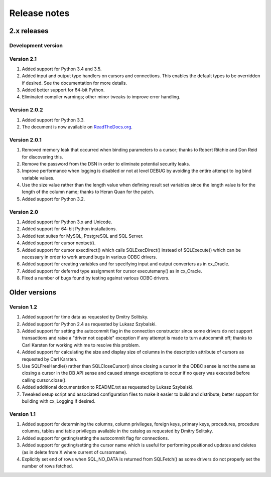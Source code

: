 
Release notes
=============

2.x releases
############

Development version
-------------------

Version 2.1
-----------
1) Added support for Python 3.4 and 3.5.
2) Added input and output type handlers on cursors and connections. This
   enables the default types to be overridden if desired. See the documentation
   for more details.
3) Added better support for 64-bit Python.
4) Eliminated compiler warnings; other minor tweaks to improve error handling.


Version 2.0.2
-------------

1) Added support for Python 3.3.
2) The document is now available on `ReadTheDocs.org
   <http://ceodbc.readthedocs.org/en/latest/index.html>`_.


Version 2.0.1
-------------

1) Removed memory leak that occurred when binding parameters to a cursor;
   thanks to Robert Ritchie and Don Reid for discovering this.
2) Remove the password from the DSN in order to eliminate potential security
   leaks.
3) Improve performance when logging is disabled or not at level DEBUG by
   avoiding the entire attempt to log bind variable values.
4) Use the size value rather than the length value when defining result set
   variables since the length value is for the length of the column name;
   thanks to Heran Quan for the patch.
5) Added support for Python 3.2.


Version 2.0
-----------

1) Added support for Python 3.x and Unicode.
2) Added support for 64-bit Python installations.
3) Added test suites for MySQL, PostgreSQL and SQL Server.
4) Added support for cursor nextset().
5) Added support for cursor execdirect() which calls SQLExecDirect() instead
   of SQLExecute() which can be necessary in order to work around bugs in
   various ODBC drivers.
6) Added support for creating variables and for specifying input and output
   converters as in cx_Oracle.
7) Added support for deferred type assignment for cursor executemany() as in
   cx_Oracle.
8) Fixed a number of bugs found by testing against various ODBC drivers.


Older versions
##############

Version 1.2
-----------

1) Added support for time data as requested by Dmitry Solitsky.
2) Added support for Python 2.4 as requested by Lukasz Szybalski.
3) Added support for setting the autocommit flag in the connection constructor
   since some drivers do not support transactions and raise a "driver not
   capable" exception if any attempt is made to turn autocommit off; thanks to
   Carl Karsten for working with me to resolve this problem.
4) Added support for calculating the size and display size of columns in the
   description attribute of cursors as requested by Carl Karsten.
5) Use SQLFreeHandle() rather than SQLCloseCursor() since closing a cursor in
   the ODBC sense is not the same as closing a cursor in the DB API sense and
   caused strange exceptions to occur if no query was executed before calling
   cursor.close().
6) Added additional documentation to README.txt as requested by Lukasz
   Szybalski.
7) Tweaked setup script and associated configuration files to make it easier
   to build and distribute; better support for building with cx_Logging if
   desired.


Version 1.1
-----------

1) Added support for determining the columns, column privileges, foreign keys,
   primary keys, procedures, procedure columns, tables and table privileges
   available in the catalog as requested by Dmitry Selitsky.
2) Added support for getting/setting the autocommit flag for connections.
3) Added support for getting/setting the cursor name which is useful for
   performing positioned updates and deletes (as in delete from X where
   current of cursorname).
4) Explicitly set end of rows when SQL_NO_DATA is returned from SQLFetch() as
   some drivers do not properly set the number of rows fetched.


